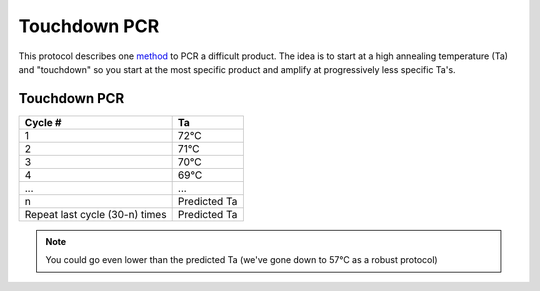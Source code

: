 ======================================
Touchdown PCR
======================================

This protocol describes one `method <https://www.nature.com/articles/nprot.2008.133>`_ to PCR a difficult product. The idea is to start at a high
annealing temperature (Ta) and "touchdown" so you start at the most specific product and amplify
at progressively less specific Ta's.

Touchdown PCR
---------------------------------

=============================== ===========================
Cycle #                          Ta
=============================== ===========================
1                                72°C
2                                71°C
3                                70°C
4                                69°C
...                              ...
n                                Predicted Ta
Repeat last cycle (30-n) times   Predicted Ta
=============================== ===========================

.. note:: 
    You could go even lower than the predicted Ta (we've gone down to 57°C as a robust protocol)

